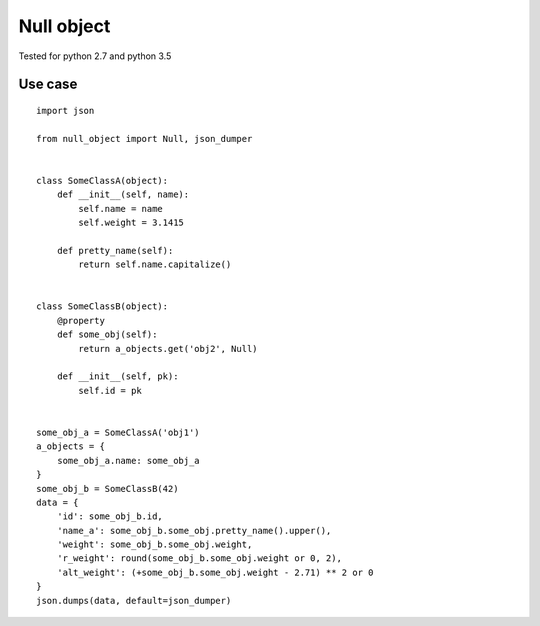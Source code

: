Null object
===========

Tested for python 2.7 and python 3.5

Use case
--------
::

    import json

    from null_object import Null, json_dumper


    class SomeClassA(object):
        def __init__(self, name):
            self.name = name
            self.weight = 3.1415

        def pretty_name(self):
            return self.name.capitalize()


    class SomeClassB(object):
        @property
        def some_obj(self):
            return a_objects.get('obj2', Null)

        def __init__(self, pk):
            self.id = pk


    some_obj_a = SomeClassA('obj1')
    a_objects = {
        some_obj_a.name: some_obj_a
    }
    some_obj_b = SomeClassB(42)
    data = {
        'id': some_obj_b.id,
        'name_a': some_obj_b.some_obj.pretty_name().upper(),
        'weight': some_obj_b.some_obj.weight,
        'r_weight': round(some_obj_b.some_obj.weight or 0, 2),
        'alt_weight': (+some_obj_b.some_obj.weight - 2.71) ** 2 or 0
    }
    json.dumps(data, default=json_dumper)

